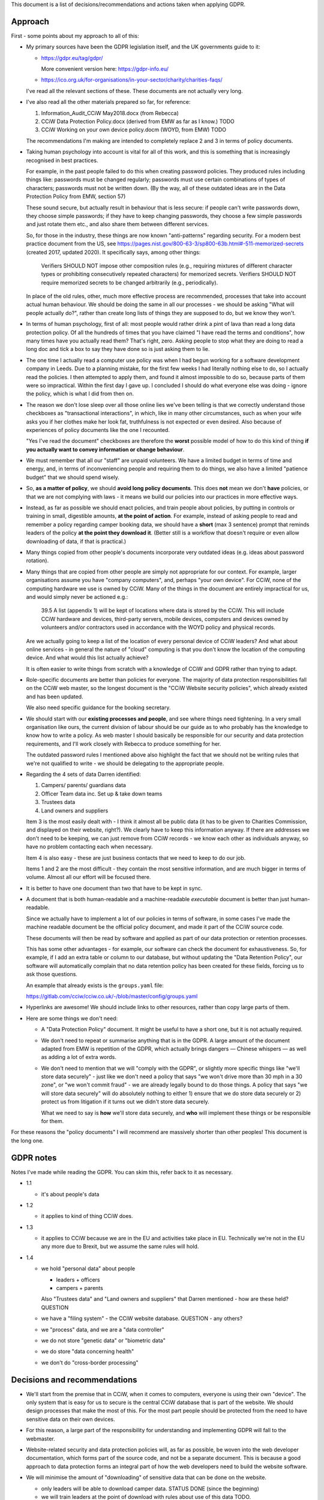 
This document is a list of decisions/recommendations and actions taken when
applying GDPR.

Approach
--------

First - some points about my approach to all of this:

* My primary sources have been the GDPR legislation itself, and the UK
  governments guide to it:

  * https://gdpr.eu/tag/gdpr/

    More convenient version here: https://gdpr-info.eu/

  * https://ico.org.uk/for-organisations/in-your-sector/charity/charities-faqs/

  I've read all the relevant sections of these. These documents are not actually
  very long.

* I've also read all the other materials prepared so far, for reference:

  1. Information_Audit_CCiW May2018.docx (from Rebecca)
  2. CCiW Data Protection Policy.docx (derived from EMW as far as I know.) TODO
  3. CCiW Working on your own device policy.docm (WOYD, from EMW)  TODO

  The recommendations I'm making are intended to completely replace 2 and 3
  in terms of policy documents.

* Taking human psychology into account is vital for all of this work, and this
  is something that is increasingly recognised in best practices.

  For example, in the past people failed to do this when creating password
  policies. They produced rules including things like: passwords must be changed
  regularly; passwords must use certain combinations of types of characters;
  passwords must not be written down. (By the way, all of these outdated ideas
  are in the Data Protection Policy from EMW, section 57)

  These sound secure, but actually result in behaviour that is less secure: if
  people can't write passwords down, they choose simple passwords; if they have
  to keep changing passwords, they choose a few simple passwords and just rotate
  them etc., and also share them between different services.

  So, for those in the industry, these things are now known "anti-patterns"
  regarding security. For a modern best practice document from the US, see
  https://pages.nist.gov/800-63-3/sp800-63b.html#-511-memorized-secrets (created
  2017, updated 2020). It specifically says, among other things:

      Verifiers SHOULD NOT impose other composition rules (e.g., requiring
      mixtures of different character types or prohibiting consecutively
      repeated characters) for memorized secrets. Verifiers SHOULD NOT require
      memorized secrets to be changed arbitrarily (e.g., periodically).

  In place of the old rules, other, much more effective process are recommended,
  processes that take into account actual human behaviour. We should be doing
  the same in all our processes - we should be asking "What will people actually
  do?", rather than create long lists of things they are supposed to do, but we
  know they won't.

* In terms of human psychology, first of all: most people would rather drink a
  pint of lava than read a long data protection policy. Of all the hundreds of
  times that you have claimed "I have read the terms and conditions", how many
  times have you actually read them? That's right, zero. Asking people to stop
  what they are doing to read a long doc and tick a box to say they have done so
  is just asking them to lie.

* The one time I actually read a computer use policy was when I had begun
  working for a software development company in Leeds. Due to a planning
  mistake, for the first few weeks I had literally nothing else to do, so I
  actually read the policies. I then attempted to apply them, and found it
  almost impossible to do so, because parts of them were so impractical. Within
  the first day I gave up. I concluded I should do what everyone else was
  doing - ignore the policy, which is what I did from then on.

* The reason we don't lose sleep over all those online lies we've been telling
  is that we correctly understand those checkboxes as "transactional
  interactions", in which, like in many other circumstances, such as when your
  wife asks you if her clothes make her look fat, truthfulness is not expected
  or even desired. Also because of experiences of policy documents like the one
  I recounted.

  "Yes I've read the document" checkboxes are therefore the **worst** possible
  model of how to do this kind of thing **if you actually want to convey
  information or change behaviour**.

* We must remember that all our "staff" are unpaid volunteers. We have a limited
  budget in terms of time and energy, and, in terms of inconveniencing people
  and requiring them to do things, we also have a limited "patience budget" that
  we should spend wisely.

* So, **as a matter of policy**, we should **avoid long policy documents**. This
  does **not** mean we don't **have** policies, or that we are not complying
  with laws - it means we build our policies into our practices in more
  effective ways.

* Instead, as far as possible we should enact policies, and train people about
  policies, by putting in controls or training in small, digestible amounts,
  **at the point of action**. For example, instead of asking people to read and
  remember a policy regarding camper booking data, we should have a **short**
  (max 3 sentence) prompt that reminds leaders of the policy **at the point they
  download it**. (Better still is a workflow that doesn't require or even allow
  downloading of data, if that is practical.)

* Many things copied from other people's documents incorporate very outdated
  ideas (e.g. ideas about password rotation).

* Many things that are copied from other people are simply not appropriate for
  our context. For example, larger organisations assume you have "company
  computers", and, perhaps "your own device". For CCiW, none of the computing
  hardware we use is owned by CCiW. Many of the things in the document are
  entirely impractical for us, and would simply never be actioned e.g.:

    39.5 A list (appendix 1) will be kept of locations where data is stored by
    the CCiW. This will include CCiW hardware and devices, third-party servers,
    mobile devices, computers and devices owned by volunteers and/or contractors
    used in accordance with the WOYD policy and physical records.

  Are we actually going to keep a list of the location of every personal device
  of CCiW leaders? And what about online services - in general the nature of
  "cloud" computing is that you don't know the location of the computing device.
  And what would this list actually achieve?

  It is often easier to write things from scratch with a knowledge of CCiW and
  GDPR rather than trying to adapt.

* Role-specific documents are better than policies for everyone. The majority of
  data protection responsibilities fall on the CCiW web master, so the longest
  document is the "CCiW Website security policies", which already existed and
  has been updated.

  We also need specific guidance for the booking secretary.

* We should start with our **existing processes and people**, and see where
  things need tightening. In a very small organisation like ours, the current
  division of labour should be our guide as to who probably has the knowledge to
  know how to write a policy. As web master I should basically be responsible
  for our security and data protection requirements, and I'll work closely with
  Rebecca to produce something for her.

  The outdated password rules I mentioned above also highlight the fact that we
  should not be writing rules that we're not qualified to write - we should be
  delegating to the appropriate people.

* Regarding the 4 sets of data Darren identified:

  1. Campers/ parents/ guardians data
  2. Officer Team data inc.  Set up & take down teams
  3. Trustees data
  4. Land owners and suppliers


  Item 3 is the most easily dealt with - I think it almost all be public data
  (it has to be given to Charities Commission, and displayed on their website,
  right?). We clearly have to keep this information anyway. If there are addresses
  we don't need to be keeping, we can just remove from CCiW records - we know each
  other as individuals anyway, so have no problem contacting each when necessary.

  Item 4 is also easy - these are just business contacts that we need
  to keep to do our job.

  Items 1 and 2 are the most difficult - they contain the most sensitive
  information, and are much bigger in terms of volume. Almost all our effort
  will be focused there.

* It is better to have one document than two that have to be kept in sync.

* A document that is both human-readable and a machine-readable *executable*
  document is better than just human-readable.

  Since we actually have to implement a lot of our policies in terms of
  software, in some cases I've made the machine readable document be the
  official policy document, and made it part of the CCiW source code.

  These documents will then be read by software and applied as part of our data
  protection or retention processes.

  This has some other advantages - for example, our software can check the
  document for exhaustiveness. So, for example, if I add an extra table or
  column to our database, but without updating the "Data Retention Policy", our
  software will automatically complain that no data retention policy has been
  created for these fields, forcing us to ask those questions.

  An example that already exists is the ``groups.yaml`` file:

  https://gitlab.com/cciw/cciw.co.uk/-/blob/master/config/groups.yaml

* Hyperlinks are awesome! We should include links to other resources, rather
  than copy large parts of them.

* Here are some things we don't need:

  * A "Data Protection Policy" document. It might be useful to have a short one,
    but it is not actually required.

  * We don't need to repeat or summarise anything that is in the GDPR. A large
    amount of the document adapted from EMW is repetition of the GDPR, which
    actually brings dangers — Chinese whispers — as well as adding a lot of
    extra words.

  * We don't need to mention that we will "comply with the GDPR", or slightly
    more specific things like "we'll store data securely" - just like we don't
    need a policy that says "we won't drive more than 30 mph in a 30 zone", or
    "we won't commit fraud" - we are already legally bound to do those things. A
    policy that says "we will store data securely" will do absolutely nothing to
    either 1) ensure that we do store data securely or 2) protect us from
    litigation if it turns out we didn't store data securely.

    What we need to say is **how** we'll store data securely, and **who** will
    implement these things or be responsible for them.


For these reasons the "policy documents" I will recommend are massively shorter
than other peoples! This document is the long one.


GDPR notes
----------

Notes I've made while reading the GDPR. You can skim this, refer back to it as
necessary.


- 1.1
  
  - it's about people's data

- 1.2
  
  - it applies to kind of thing CCiW does.

- 1.3
  
  - it applies to CCiW because we are in the EU and activities take place in EU.
    Technically we're not in the EU any more due to Brexit, but we assume the same
    rules will hold.

- 1.4
  
  - we hold "personal data" about people
    
    - leaders + officers
    - campers + parents

    Also "Trustees data" and "Land owners and suppliers" that Darren mentioned - how are these held? QUESTION

  - we have a "filing system" - the CCiW website database. QUESTION - any others?
  - we "process" data, and we are a "data controller"
  - we do not store "genetic data" or "biometric data"
  - we do store "data concerning health"
  - we don't do "cross-border processing"



Decisions and recommendations
-----------------------------

* We'll start from the premise that in CCiW, when it comes to computers,
  everyone is using their own "device". The only system that is easy for us to
  secure is the central CCiW database that is part of the website. We should
  design processes that make the most of this. For the most part people should
  be protected from the need to have sensitive data on their own devices.

* For this reason, a large part of the responsibility for understanding and
  implementing GDPR will fall to the webmaster.

* Website-related security and data protection policies will, as far as
  possible, be woven into the web developer documentation, which forms part of
  the source code, and not be a separate document. This is because a good
  approach to data protection forms an integral part of how the web developers
  need to build the website software.

* We will minimise the amount of "downloading" of sensitive data that
  can be done on the website.

  * only leaders will be able to download camper data. STATUS DONE (since the beginning)

  * we will train leaders at the point of download with rules about use
    of this data TODO.

* We will not email sensitive data:

  * Status DONE - several years ago we switched from emailing application forms
    and references to instead sending email notifications and allowing them
    to be viewed online.

* Online authentication systems and password rules and login

  We will use * `NIST Special Publication 800-63B
  <https://pages.nist.gov/800-63-3/sp800-63b.html>`_ as a general reference
  standard for securing digital identity. This is a modern, pragmatic set of
  guidelines that are widely used in the industry.

  While the data CCiW holds is sensitive, we are relatively low risk in terms of
  expecting cyber attacks. This is because we hold, relatively speaking, a very
  small amount of data, and the data has no immediate monetisation
  possibilities, making us very unlikely to be specifically targeted.

  Therefore, we have adopted the following minimum levels:

  * General CCiW staff authenticating to the CCiW website: Authenticator
    Assurance Level 1 (see NIST document)

  * Webmaster authentication to systems that give access to the site:
    Authenticator Assurance Level 1 (see NIST document)

  * Campers/bookers: a level equivalent to AAL1, but implemented using a
    password-less system which improves security and user experience, as
    described `here
    <https://lukeplant.me.uk/blog/posts/a-simple-passwordless-email-only-login-system/>`_.

  Most of these have been in place a long time, but some additions have been
  made recently:

  * TODO - Apply NIST-800-63B  § 5.1.1.2

    * Add https://github.com/ubernostrum/pwned-passwords-django

* TODO - Add privacy notice to website

  https://ico.org.uk/for-organisations/in-your-sector/charity/charities-faqs/

  - One for officers
  - One for campers/parents

  Can be very short, because it mainly says:
  
  - we do not share any data with 3rd parties
  - we collect only the necessary data for providing camp activities, namely:
    
    - contact data for people coming on camp
    - health information so we can look after campers while on camp.
    - criminal records/references/etc. to ensure camper safety

* TODO Register with ICO?

* TODO Create "Appropriate Policy Document"

* TODO Retention Policy

  - write it down as a machine readable document in the CCiW source code
  - implement it in terms of wiping data from CCiW database

* TODO Find out rules for privacy breach, add to relevant manual

* TODO Links for downloadable private data should prompt regarding data
  protection when clicked

* TODO downloaded camper data XLS should contain cover sheet
  with relevant policy regarding use, especially for medical data.

* Review TODO items in website security document

* ACTION DONE: Move source code to GitLab, and correct in source code and other
  documents. This makes it easy for people to see our source code, including
  data retention policy.

* Use of "@cciw.co.uk" email accounts (using a provider like Google or
  Microsoft 365) is NOT recommended. We have to take into account what will
  actually happen:

  * CCiW volunteers will forget to check these accounts - they are *unpaid
    volunteers*, not full time workers, and have to be treated as such, and for
    most of the year they will get very little if any email on these accounts.
    It's not realistic to expect them to check those accounts regularly.

  * When @cciw.co.uk mail is not replied to promptly:

    * other people trying to contact us will try other personal email addresses
      they know (and may have done that anyway - we can't control what addresses
      other people use to email us)

    * volunteers will eventually realise that they can use the email providers
      'forwarding' feature to forward email to their personal address to stop
      themselves forgetting.

  * And so you end up back where you were, but now with a false sense of
    security and compliance, and, even worse, you will have created some
    processes that assumed we have secure @cciw.co.uk accounts that we could
    send sensitive data to.

  The few @cciw.co.uk email addresses we have at the moment are simply
  "forwarding addresses" which redirect to personal email accounts, and I
  recommend we continue to do this. We will design processes and practices
  that do not involve sending sensitive data to email as far as possible.

  (DONE: This is already current practice on the website and has been for several
  years. We may need to tighten some things regarding telling leaders what they
  can and can't do with list of camper data etc.)

* TODO QUESTION - in officer application form, what do we need address and
  employee data for? Should we remove them?

* TODO new AWS account for CCIW, instead of my personal one.

  - use for AWS S3 backups
  - recreate AWS SES config using this account
